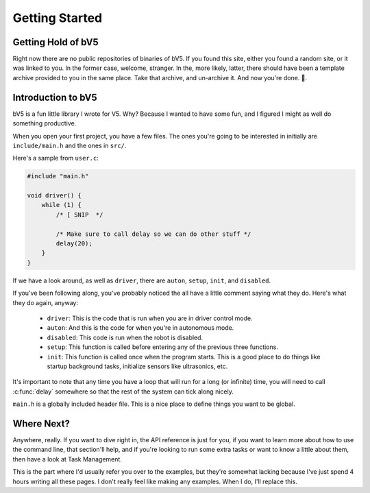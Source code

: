 ===============
Getting Started
===============

Getting Hold of bV5
-------------------

Right now there are no public repositories of binaries of bV5. If you
found this site, either you found a random site, or it was linked to
you. In the former case, welcome, stranger. In the, more likely,
latter, there should have been a template archive provided to you in
the same place. Take that archive, and un-archive it. And now you're
done. 🎉.

Introduction to bV5
-------------------

bV5 is a fun little library I wrote for V5. Why? Because I wanted to
have some fun, and I figured I might as well do something productive.

When you open your first project, you have a few files. The ones
you're going to be interested in initially are ``include/main.h`` and
the ones in ``src/``.

Here's a sample from ``user.c``:

.. code-block:: c

    #include "main.h"

    void driver() {
        while (1) {
            /* [ SNIP  */

            /* Make sure to call delay so we can do other stuff */
            delay(20);
        }
    }

If we have a look around, as well as ``driver``, there are ``auton``,
``setup``, ``init``, and ``disabled``.

If you've been following along, you've probably noticed the all have
a little comment saying what they do. Here's what they do again,
anyway:

 * ``driver``: This is the code that is run when you are in driver
   control mode.
 * ``auton``: And this is the code for when you're in autonomous
   mode.
 * ``disabled``: This code is run when the robot is disabled.
 * ``setup``: This function is called before entering any of the
   previous three functions.
 * ``init``: This function is called once when the program starts.
   This is a good place to do things like startup background tasks,
   initialize sensors like ultrasonics, etc.

It's important to note that any time you have a loop that will run
for a long (or infinite) time, you will need to call :c:func:`delay`
somewhere so that the rest of the system can tick along nicely.

``main.h`` is a globally included header file. This is a nice place
to define things you want to be global.

Where Next?
-----------

Anywhere, really. If you want to dive right in, the API reference is
just for you, if you want to learn more about how to use the command
line, that section'll help, and if you're looking to run some extra
tasks or want to know a little about them, then have a look at Task
Management.

This is the part where I'd usually refer you over to the examples,
but they're somewhat lacking because I've just spend 4 hours writing
all these pages. I don't really feel like making any examples. When I
do, I'll replace this.
